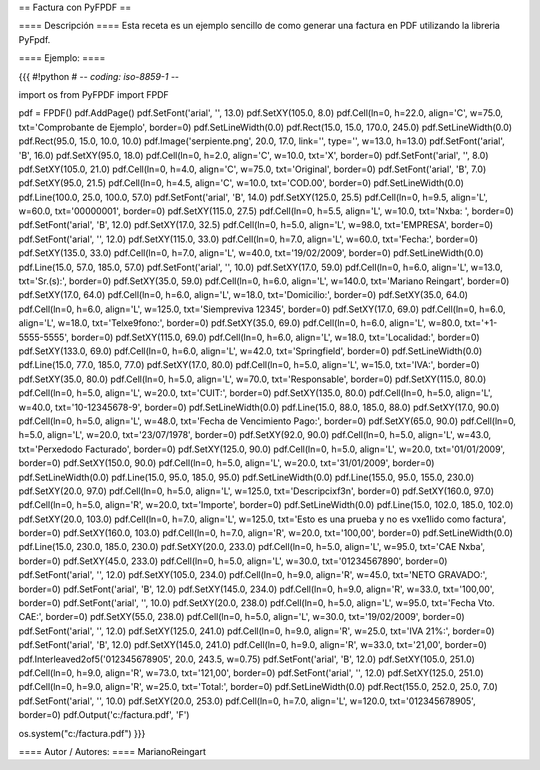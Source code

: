 == Factura con PyFPDF ==

==== Descripción ====
Esta receta es un ejemplo sencillo de como generar una factura en PDF utilizando la libreria PyFpdf.

==== Ejemplo: ====

{{{
#!python
# -*- coding: iso-8859-1 -*-

import os
from PyFPDF import FPDF

pdf = FPDF()
pdf.AddPage()
pdf.SetFont('arial', '', 13.0)
pdf.SetXY(105.0, 8.0)
pdf.Cell(ln=0, h=22.0, align='C', w=75.0, txt='Comprobante de Ejemplo', border=0)
pdf.SetLineWidth(0.0)
pdf.Rect(15.0, 15.0, 170.0, 245.0)
pdf.SetLineWidth(0.0)
pdf.Rect(95.0, 15.0, 10.0, 10.0)
pdf.Image('serpiente.png', 20.0, 17.0, link='', type='', w=13.0, h=13.0)
pdf.SetFont('arial', 'B', 16.0)
pdf.SetXY(95.0, 18.0)
pdf.Cell(ln=0, h=2.0, align='C', w=10.0, txt='X', border=0)
pdf.SetFont('arial', '', 8.0)
pdf.SetXY(105.0, 21.0)
pdf.Cell(ln=0, h=4.0, align='C', w=75.0, txt='Original', border=0)
pdf.SetFont('arial', 'B', 7.0)
pdf.SetXY(95.0, 21.5)
pdf.Cell(ln=0, h=4.5, align='C', w=10.0, txt='COD.00', border=0)
pdf.SetLineWidth(0.0)
pdf.Line(100.0, 25.0, 100.0, 57.0)
pdf.SetFont('arial', 'B', 14.0)
pdf.SetXY(125.0, 25.5)
pdf.Cell(ln=0, h=9.5, align='L', w=60.0, txt='00000001', border=0)
pdf.SetXY(115.0, 27.5)
pdf.Cell(ln=0, h=5.5, align='L', w=10.0, txt='N\xba: ', border=0)
pdf.SetFont('arial', 'B', 12.0)
pdf.SetXY(17.0, 32.5)
pdf.Cell(ln=0, h=5.0, align='L', w=98.0, txt='EMPRESA', border=0)
pdf.SetFont('arial', '', 12.0)
pdf.SetXY(115.0, 33.0)
pdf.Cell(ln=0, h=7.0, align='L', w=60.0, txt='Fecha:', border=0)
pdf.SetXY(135.0, 33.0)
pdf.Cell(ln=0, h=7.0, align='L', w=40.0, txt='19/02/2009', border=0)
pdf.SetLineWidth(0.0)
pdf.Line(15.0, 57.0, 185.0, 57.0)
pdf.SetFont('arial', '', 10.0)
pdf.SetXY(17.0, 59.0)
pdf.Cell(ln=0, h=6.0, align='L', w=13.0, txt='Sr.(s):', border=0)
pdf.SetXY(35.0, 59.0)
pdf.Cell(ln=0, h=6.0, align='L', w=140.0, txt='Mariano Reingart', border=0)
pdf.SetXY(17.0, 64.0)
pdf.Cell(ln=0, h=6.0, align='L', w=18.0, txt='Domicilio:', border=0)
pdf.SetXY(35.0, 64.0)
pdf.Cell(ln=0, h=6.0, align='L', w=125.0, txt='Siempreviva 12345', border=0)
pdf.SetXY(17.0, 69.0)
pdf.Cell(ln=0, h=6.0, align='L', w=18.0, txt='Tel\xe9fono:', border=0)
pdf.SetXY(35.0, 69.0)
pdf.Cell(ln=0, h=6.0, align='L', w=80.0, txt='+1-5555-5555', border=0)
pdf.SetXY(115.0, 69.0)
pdf.Cell(ln=0, h=6.0, align='L', w=18.0, txt='Localidad:', border=0)
pdf.SetXY(133.0, 69.0)
pdf.Cell(ln=0, h=6.0, align='L', w=42.0, txt='Springfield', border=0)
pdf.SetLineWidth(0.0)
pdf.Line(15.0, 77.0, 185.0, 77.0)
pdf.SetXY(17.0, 80.0)
pdf.Cell(ln=0, h=5.0, align='L', w=15.0, txt='IVA:', border=0)
pdf.SetXY(35.0, 80.0)
pdf.Cell(ln=0, h=5.0, align='L', w=70.0, txt='Responsable', border=0)
pdf.SetXY(115.0, 80.0)
pdf.Cell(ln=0, h=5.0, align='L', w=20.0, txt='CUIT:', border=0)
pdf.SetXY(135.0, 80.0)
pdf.Cell(ln=0, h=5.0, align='L', w=40.0, txt='10-12345678-9', border=0)
pdf.SetLineWidth(0.0)
pdf.Line(15.0, 88.0, 185.0, 88.0)
pdf.SetXY(17.0, 90.0)
pdf.Cell(ln=0, h=5.0, align='L', w=48.0, txt='Fecha de Vencimiento Pago:', border=0)
pdf.SetXY(65.0, 90.0)
pdf.Cell(ln=0, h=5.0, align='L', w=20.0, txt='23/07/1978', border=0)
pdf.SetXY(92.0, 90.0)
pdf.Cell(ln=0, h=5.0, align='L', w=43.0, txt='Per\xedodo Facturado', border=0)
pdf.SetXY(125.0, 90.0)
pdf.Cell(ln=0, h=5.0, align='L', w=20.0, txt='01/01/2009', border=0)
pdf.SetXY(150.0, 90.0)
pdf.Cell(ln=0, h=5.0, align='L', w=20.0, txt='31/01/2009', border=0)
pdf.SetLineWidth(0.0)
pdf.Line(15.0, 95.0, 185.0, 95.0)
pdf.SetLineWidth(0.0)
pdf.Line(155.0, 95.0, 155.0, 230.0)
pdf.SetXY(20.0, 97.0)
pdf.Cell(ln=0, h=5.0, align='L', w=125.0, txt='Descripci\xf3n', border=0)
pdf.SetXY(160.0, 97.0)
pdf.Cell(ln=0, h=5.0, align='R', w=20.0, txt='Importe', border=0)
pdf.SetLineWidth(0.0)
pdf.Line(15.0, 102.0, 185.0, 102.0)
pdf.SetXY(20.0, 103.0)
pdf.Cell(ln=0, h=7.0, align='L', w=125.0, txt='Esto es una prueba y no es v\xe1lido como factura', border=0)
pdf.SetXY(160.0, 103.0)
pdf.Cell(ln=0, h=7.0, align='R', w=20.0, txt='100,00', border=0)
pdf.SetLineWidth(0.0)
pdf.Line(15.0, 230.0, 185.0, 230.0)
pdf.SetXY(20.0, 233.0)
pdf.Cell(ln=0, h=5.0, align='L', w=95.0, txt='CAE N\xba', border=0)
pdf.SetXY(45.0, 233.0)
pdf.Cell(ln=0, h=5.0, align='L', w=30.0, txt='01234567890', border=0)
pdf.SetFont('arial', '', 12.0)
pdf.SetXY(105.0, 234.0)
pdf.Cell(ln=0, h=9.0, align='R', w=45.0, txt='NETO GRAVADO:', border=0)
pdf.SetFont('arial', 'B', 12.0)
pdf.SetXY(145.0, 234.0)
pdf.Cell(ln=0, h=9.0, align='R', w=33.0, txt='100,00', border=0)
pdf.SetFont('arial', '', 10.0)
pdf.SetXY(20.0, 238.0)
pdf.Cell(ln=0, h=5.0, align='L', w=95.0, txt='Fecha Vto. CAE:', border=0)
pdf.SetXY(55.0, 238.0)
pdf.Cell(ln=0, h=5.0, align='L', w=30.0, txt='19/02/2009', border=0)
pdf.SetFont('arial', '', 12.0)
pdf.SetXY(125.0, 241.0)
pdf.Cell(ln=0, h=9.0, align='R', w=25.0, txt='IVA 21%:', border=0)
pdf.SetFont('arial', 'B', 12.0)
pdf.SetXY(145.0, 241.0)
pdf.Cell(ln=0, h=9.0, align='R', w=33.0, txt='21,00', border=0)
pdf.Interleaved2of5('012345678905', 20.0, 243.5, w=0.75)
pdf.SetFont('arial', 'B', 12.0)
pdf.SetXY(105.0, 251.0)
pdf.Cell(ln=0, h=9.0, align='R', w=73.0, txt='121,00', border=0)
pdf.SetFont('arial', '', 12.0)
pdf.SetXY(125.0, 251.0)
pdf.Cell(ln=0, h=9.0, align='R', w=25.0, txt='Total:', border=0)
pdf.SetLineWidth(0.0)
pdf.Rect(155.0, 252.0, 25.0, 7.0)
pdf.SetFont('arial', '', 10.0)
pdf.SetXY(20.0, 253.0)
pdf.Cell(ln=0, h=7.0, align='L', w=120.0, txt='012345678905', border=0)
pdf.Output('c:/factura.pdf', 'F')

os.system("c:/factura.pdf")
}}}


==== Autor / Autores: ====
MarianoReingart
